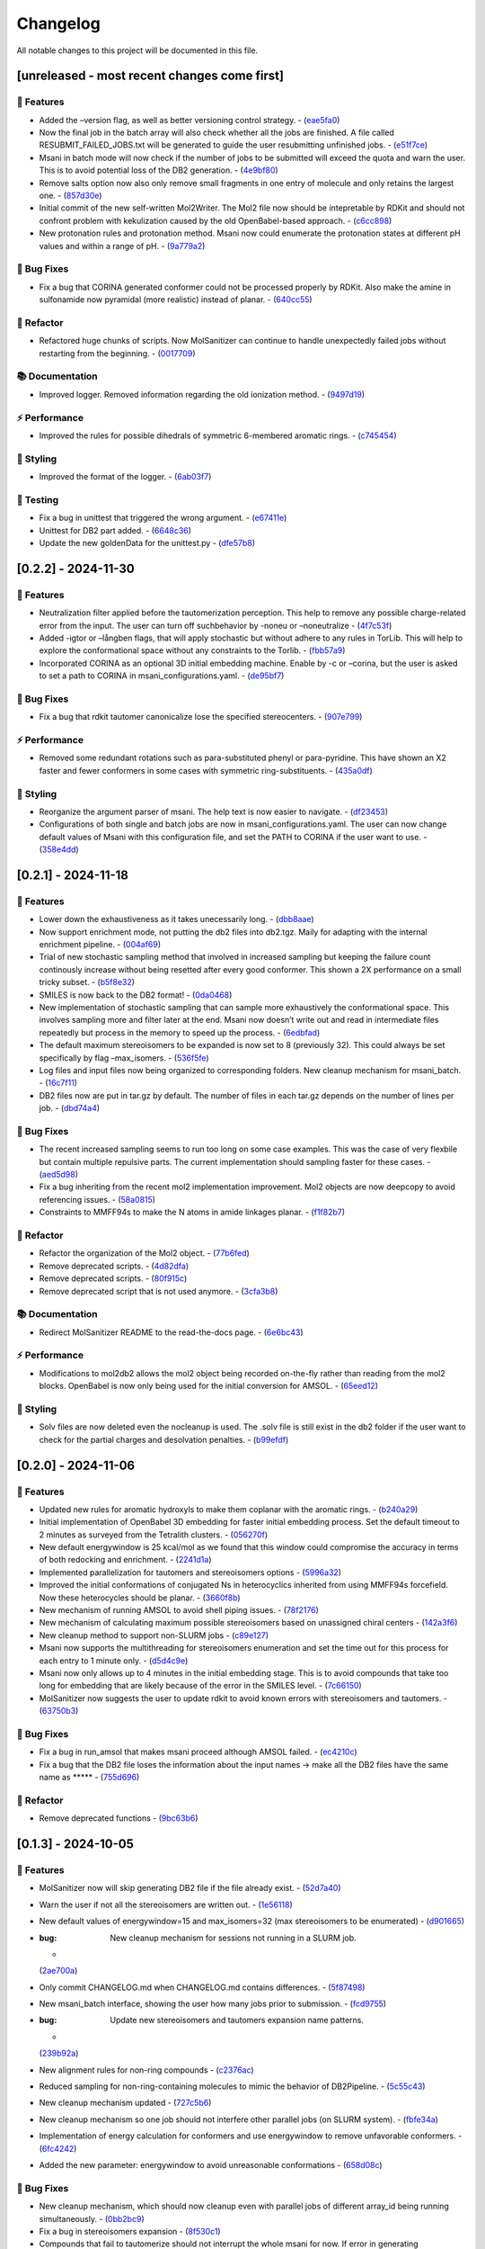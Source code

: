Changelog
=========

All notable changes to this project will be documented in this file.

[unreleased - most recent changes come first]
---------------------------------------------

🚀 Features
~~~~~~~~~~

-  Added the –version flag, as well as better versioning control
   strategy. -
   (`eae5fa0 <https://github.com/Isra3l/MolSanitizer/commit/eae5fa0128a4fbcc64bdf66208e47d4f8d775a0a>`__)
-  Now the final job in the batch array will also check whether all the
   jobs are finished. A file called RESUBMIT_FAILED_JOBS.txt will be
   generated to guide the user resubmitting unfinished jobs. -
   (`e51f7ce <https://github.com/Isra3l/MolSanitizer/commit/e51f7cefb88d6d6160bf6c9a62ff8fd0869eab00>`__)
-  Msani in batch mode will now check if the number of jobs to be
   submitted will exceed the quota and warn the user. This is to avoid
   potential loss of the DB2 generation. -
   (`4e9bf80 <https://github.com/Isra3l/MolSanitizer/commit/4e9bf80aed657afaa11f7a3c09b68ce91f73d106>`__)
-  Remove salts option now also only remove small fragments in one entry
   of molecule and only retains the largest one. -
   (`857d30e <https://github.com/Isra3l/MolSanitizer/commit/857d30e05e0ef60a973e66212682b69ef0c16e70>`__)
-  Initial commit of the new self-written Mol2Writer. The Mol2 file now
   should be intepretable by RDKit and should not confront problem with
   kekulization caused by the old OpenBabel-based approach. -
   (`c6cc898 <https://github.com/Isra3l/MolSanitizer/commit/c6cc8988b5e8094d67905fd5e1836ee21790f8bd>`__)
-  New protonation rules and protonation method. Msani now could
   enumerate the protonation states at different pH values and within a
   range of pH. -
   (`9a779a2 <https://github.com/Isra3l/MolSanitizer/commit/9a779a2214159a9d177491ca6b436356cfdb96cc>`__)

🐛 Bug Fixes
~~~~~~~~~~~

-  Fix a bug that CORINA generated conformer could not be processed
   properly by RDKit. Also make the amine in sulfonamide now pyramidal
   (more realistic) instead of planar. -
   (`640cc55 <https://github.com/Isra3l/MolSanitizer/commit/640cc5561f3597ef0cb6dbb99b7448bc25a07076>`__)

🚜 Refactor
~~~~~~~~~~

-  Refactored huge chunks of scripts. Now MolSanitizer can continue to
   handle unexpectedly failed jobs without restarting from the
   beginning. -
   (`0017709 <https://github.com/Isra3l/MolSanitizer/commit/0017709b92af88a57aed7a13177bb9e6e5c118d0>`__)

📚 Documentation
~~~~~~~~~~~~~~~

-  Improved logger. Removed information regarding the old ionization
   method. -
   (`9497d19 <https://github.com/Isra3l/MolSanitizer/commit/9497d19224f416690974b99022d05d7caa31fbe7>`__)

⚡ Performance
~~~~~~~~~~~~~

-  Improved the rules for possible dihedrals of symmetric 6-membered
   aromatic rings. -
   (`c745454 <https://github.com/Isra3l/MolSanitizer/commit/c745454c8c7093f5389ecde4b883f15bc2e22c3e>`__)

🎨 Styling
~~~~~~~~~

-  Improved the format of the logger. -
   (`6ab03f7 <https://github.com/Isra3l/MolSanitizer/commit/6ab03f7bc9dc2cf5b5e6f7cdcf99c7ce2b4d139a>`__)

🧪 Testing
~~~~~~~~~

-  Fix a bug in unittest that triggered the wrong argument. -
   (`e67411e <https://github.com/Isra3l/MolSanitizer/commit/e67411ee1775e72254b613f225d0b1773aeff642>`__)
-  Unittest for DB2 part added. -
   (`6648c36 <https://github.com/Isra3l/MolSanitizer/commit/6648c3660bbb8ed536e2d2d2a94346f3e418565e>`__)
-  Update the new goldenData for the unittest.py -
   (`dfe57b8 <https://github.com/Isra3l/MolSanitizer/commit/dfe57b879df9d245741f480df91298e4bc479e09>`__)

[0.2.2] - 2024-11-30
--------------------

.. _features-1:

🚀 Features
~~~~~~~~~~

-  Neutralization filter applied before the tautomerization perception.
   This help to remove any possible charge-related error from the input.
   The user can turn off suchbehavior by -noneu or –noneutralize -
   (`4f7c53f <https://github.com/Isra3l/MolSanitizer/commit/4f7c53fe299cba0d3fb522a8cb7597c5e41f8e1d>`__)
-  Added -igtor or –långben flags, that will apply stochastic but
   without adhere to any rules in TorLib. This will help to explore the
   conformational space without any constraints to the Torlib. -
   (`fbb57a9 <https://github.com/Isra3l/MolSanitizer/commit/fbb57a9586866d4de486a9684c6427c49e4db576>`__)
-  Incorporated CORINA as an optional 3D initial embedding machine.
   Enable by -c or –corina, but the user is asked to set a path to
   CORINA in msani_configurations.yaml. -
   (`de95bf7 <https://github.com/Isra3l/MolSanitizer/commit/de95bf7bfafde8c2306236c4a6990dd01cec0d97>`__)

.. _bug-fixes-1:

🐛 Bug Fixes
~~~~~~~~~~~

-  Fix a bug that rdkit tautomer canonicalize lose the specified
   stereocenters. -
   (`907e799 <https://github.com/Isra3l/MolSanitizer/commit/907e7994bb15de84401d6b06fae3f1b970d11d47>`__)

.. _performance-1:

⚡ Performance
~~~~~~~~~~~~~

-  Removed some redundant rotations such as para-substituted phenyl or
   para-pyridine. This have shown an X2 faster and fewer conformers in
   some cases with symmetric ring-substituents. -
   (`435a0df <https://github.com/Isra3l/MolSanitizer/commit/435a0df74dd47bec831bbd27aa74f92a59554652>`__)

.. _styling-1:

🎨 Styling
~~~~~~~~~

-  Reorganize the argument parser of msani. The help text is now easier
   to navigate. -
   (`df23453 <https://github.com/Isra3l/MolSanitizer/commit/df23453e9a118c47612e2e53240766fb6557823e>`__)
-  Configurations of both single and batch jobs are now in
   msani_configurations.yaml. The user can now change default values of
   Msani with this configuration file, and set the PATH to CORINA if the
   user want to use. -
   (`358e4dd <https://github.com/Isra3l/MolSanitizer/commit/358e4dd0ce07ca6e3792eb8f4ea11945083555d5>`__)

.. _section-1:

[0.2.1] - 2024-11-18
--------------------

.. _features-2:

🚀 Features
~~~~~~~~~~

-  Lower down the exhaustiveness as it takes unecessarily long. -
   (`dbb8aae <https://github.com/Isra3l/MolSanitizer/commit/dbb8aaeb1d9ba8450f7221ecc9f69817d163990a>`__)
-  Now support enrichment mode, not putting the db2 files into db2.tgz.
   Maily for adapting with the internal enrichment pipeline. -
   (`004af69 <https://github.com/Isra3l/MolSanitizer/commit/004af6938faef4507ee9c32f7229e78471e73b88>`__)
-  Trial of new stochastic sampling method that involved in increased
   sampling but keeping the failure count continously increase without
   being resetted after every good conformer. This shown a 2X
   performance on a small tricky subset. -
   (`b5f8e32 <https://github.com/Isra3l/MolSanitizer/commit/b5f8e32d1608dc9de3e8ca7be67014f6e7691465>`__)
-  SMILES is now back to the DB2 format! -
   (`0da0468 <https://github.com/Isra3l/MolSanitizer/commit/0da04682d7cea4588945ee4fddaf5e8f1fb4ff16>`__)
-  New implementation of stochastic sampling that can sample more
   exhaustively the conformational space. This involves sampling more
   and filter later at the end. Msani now doesn’t write out and read in
   intermediate files repeatedly but process in the memory to speed up
   the process. -
   (`6edbfad <https://github.com/Isra3l/MolSanitizer/commit/6edbfadda576db3c4b819e88aa7881615fb84847>`__)
-  The default maximum stereoisomers to be expanded is now set to 8
   (previously 32). This could always be set specifically by flag
   –max_isomers. -
   (`536f5fe <https://github.com/Isra3l/MolSanitizer/commit/536f5fe94af181e32a9d5b3ad7d54f11061b61df>`__)
-  Log files and input files now being organized to corresponding
   folders. New cleanup mechanism for msani_batch. -
   (`16c7f11 <https://github.com/Isra3l/MolSanitizer/commit/16c7f111b43f67c7ec3b60844f89723a55180382>`__)
-  DB2 files now are put in tar.gz by default. The number of files in
   each tar.gz depends on the number of lines per job. -
   (`dbd74a4 <https://github.com/Isra3l/MolSanitizer/commit/dbd74a42537fed8c4e123f1f255b3debbd57d958>`__)

.. _bug-fixes-2:

🐛 Bug Fixes
~~~~~~~~~~~

-  The recent increased sampling seems to run too long on some case
   examples. This was the case of very flexbile but contain multiple
   repulsive parts. The current implementation should sampling faster
   for these cases. -
   (`aed5d98 <https://github.com/Isra3l/MolSanitizer/commit/aed5d98369b116d8a084b01b8cd735802a45e2d7>`__)
-  Fix a bug inheriting from the recent mol2 implementation improvement.
   Mol2 objects are now deepcopy to avoid referencing issues. -
   (`58a0815 <https://github.com/Isra3l/MolSanitizer/commit/58a081580eea581081b963e6b4512553a2a7eeac>`__)
-  Constraints to MMFF94s to make the N atoms in amide linkages planar.
   -
   (`f1f82b7 <https://github.com/Isra3l/MolSanitizer/commit/f1f82b7b7705b1bb5e32a3624fa7890e49b5a773>`__)

.. _refactor-1:

🚜 Refactor
~~~~~~~~~~

-  Refactor the organization of the Mol2 object. -
   (`77b6fed <https://github.com/Isra3l/MolSanitizer/commit/77b6fed73721a91ff569e1808fba73e7ac03b6fe>`__)
-  Remove deprecated scripts. -
   (`4d82dfa <https://github.com/Isra3l/MolSanitizer/commit/4d82dfa97a7bf0adb6a11f3c7d6656ad3cd12329>`__)
-  Remove deprecated scripts. -
   (`80f915c <https://github.com/Isra3l/MolSanitizer/commit/80f915c7187d7d2b7b089f2885765b0f4d85c893>`__)
-  Remove deprecated script that is not used anymore. -
   (`3cfa3b8 <https://github.com/Isra3l/MolSanitizer/commit/3cfa3b87c545e416eee007c0ca643b3a27e21246>`__)

.. _documentation-1:

📚 Documentation
~~~~~~~~~~~~~~~

-  Redirect MolSanitizer README to the read-the-docs page. -
   (`6e6bc43 <https://github.com/Isra3l/MolSanitizer/commit/6e6bc434bc69180c67b24950fb476b21898907ea>`__)

.. _performance-2:

⚡ Performance
~~~~~~~~~~~~~

-  Modifications to mol2db2 allows the mol2 object being recorded
   on-the-fly rather than reading from the mol2 blocks. OpenBabel is now
   only being used for the initial conversion for AMSOL. -
   (`65eed12 <https://github.com/Isra3l/MolSanitizer/commit/65eed12479d9d31fc11eeb31d0b40061f59fab5a>`__)

.. _styling-2:

🎨 Styling
~~~~~~~~~

-  Solv files are now deleted even the nocleanup is used. The .solv file
   is still exist in the db2 folder if the user want to check for the
   partial charges and desolvation penalties. -
   (`b99efdf <https://github.com/Isra3l/MolSanitizer/commit/b99efdf80ef94561b591f4b8bbd4bb107c33e8e8>`__)

.. _section-2:

[0.2.0] - 2024-11-06
--------------------

.. _features-3:

🚀 Features
~~~~~~~~~~

-  Updated new rules for aromatic hydroxyls to make them coplanar with
   the aromatic rings. -
   (`b240a29 <https://github.com/Isra3l/MolSanitizer/commit/b240a29fd03dde6ccd64da19dc1a7b79f86d7f0e>`__)
-  Initial implementation of OpenBabel 3D embedding for faster initial
   embedding process. Set the default timeout to 2 minutes as surveyed
   from the Tetralith clusters. -
   (`056270f <https://github.com/Isra3l/MolSanitizer/commit/056270f5acb1205d84e10a81b87824e9fba80cf6>`__)
-  New default energywindow is 25 kcal/mol as we found that this window
   could compromise the accuracy in terms of both redocking and
   enrichment. -
   (`2241d1a <https://github.com/Isra3l/MolSanitizer/commit/2241d1a0f34bdc7ec480f7b641c09adebdd14cb4>`__)
-  Implemented parallelization for tautomers and stereoisomers options -
   (`5996a32 <https://github.com/Isra3l/MolSanitizer/commit/5996a3231cca650daa44fbe834fb8c9bceb80f5e>`__)
-  Improved the initial conformations of conjugated Ns in heterocyclics
   inherited from using MMFF94s forcefield. Now these heterocycles
   should be planar. -
   (`3660f8b <https://github.com/Isra3l/MolSanitizer/commit/3660f8b30fdb1ca59bda1b24e2bf8f6f8f425b47>`__)
-  New mechanism of running AMSOL to avoid shell piping issues. -
   (`78f2176 <https://github.com/Isra3l/MolSanitizer/commit/78f2176fd9c3c715ac9a6864a8a0ebbc0a55ce5c>`__)
-  New mechanism of calculating maximum possible stereoisomers based on
   unassigned chiral centers -
   (`142a3f6 <https://github.com/Isra3l/MolSanitizer/commit/142a3f6ff7ab51e25455a069aaba6e7d8566d7ca>`__)
-  New cleanup method to support non-SLURM jobs -
   (`c89e127 <https://github.com/Isra3l/MolSanitizer/commit/c89e127a5b301ce12c90311cf281b2aa82af86dd>`__)
-  Msani now supports the multithreading for stereoisomers enumeration
   and set the time out for this process for each entry to 1 minute
   only. -
   (`d5d4c9e <https://github.com/Isra3l/MolSanitizer/commit/d5d4c9e7957ec31b386204894ef91d7b81285943>`__)
-  Msani now only allows up to 4 minutes in the initial embedding stage.
   This is to avoid compounds that take too long for embedding that are
   likely because of the error in the SMILES level. -
   (`7c66150 <https://github.com/Isra3l/MolSanitizer/commit/7c6615084d948b6e2f2e362e8fc7d421ba7c2fdc>`__)
-  MolSanitizer now suggests the user to update rdkit to avoid known
   errors with stereoisomers and tautomers. -
   (`63750b3 <https://github.com/Isra3l/MolSanitizer/commit/63750b3d52f3b12ac3a85f44ec7c1bfae015f2ae>`__)

.. _bug-fixes-3:

🐛 Bug Fixes
~~~~~~~~~~~

-  Fix a bug in run_amsol that makes msani proceed although AMSOL
   failed. -
   (`ec4210c <https://github.com/Isra3l/MolSanitizer/commit/ec4210cb76969f2cb021bd689893d954120f54d1>`__)
-  Fix a bug that the DB2 file loses the information about the input
   names -> make all the DB2 files have the same name as \****\* -
   (`755d696 <https://github.com/Isra3l/MolSanitizer/commit/755d69641b1eb5df29a70b9d569e3b3a9c3f94d1>`__)

.. _refactor-2:

🚜 Refactor
~~~~~~~~~~

-  Remove deprecated functions -
   (`9bc63b6 <https://github.com/Isra3l/MolSanitizer/commit/9bc63b6fde4568f4e83a67823fe0177110cf4773>`__)

.. _section-3:

[0.1.3] - 2024-10-05
--------------------

.. _features-4:

🚀 Features
~~~~~~~~~~

-  MolSanitizer now will skip generating DB2 file if the file already
   exist. -
   (`52d7a40 <https://github.com/Isra3l/MolSanitizer/commit/52d7a4044d03276993b1e6061309f110d09606d4>`__)
-  Warn the user if not all the stereoisomers are written out. -
   (`1e56118 <https://github.com/Isra3l/MolSanitizer/commit/1e561180b912a98af541163c07af701a011aea2e>`__)
-  New default values of energywindow=15 and max_isomers=32 (max
   stereoisomers to be enumerated) -
   (`d901665 <https://github.com/Isra3l/MolSanitizer/commit/d901665b804bfb5e7fd0842b08731e7f6e483c38>`__)
-  :bug: New cleanup mechanism for sessions not running in a SLURM job.
   -
   (`2ae700a <https://github.com/Isra3l/MolSanitizer/commit/2ae700a19d9141e15b9371f77a4fb8418ba5b6cf>`__)
-  Only commit CHANGELOG.md when CHANGELOG.md contains differences. -
   (`5f87498 <https://github.com/Isra3l/MolSanitizer/commit/5f87498b2854b657766719a6a18162ad4ea97acd>`__)
-  New msani_batch interface, showing the user how many jobs prior to
   submission. -
   (`fcd9755 <https://github.com/Isra3l/MolSanitizer/commit/fcd9755fc37a971785091defa73232fd3171a2d6>`__)
-  :bug: Update new stereoisomers and tautomers expansion name patterns.
   -
   (`239b92a <https://github.com/Isra3l/MolSanitizer/commit/239b92aecf9f2146c151e0dab0d4ec0b9ec48133>`__)
-  New alignment rules for non-ring compounds -
   (`c2376ac <https://github.com/Isra3l/MolSanitizer/commit/c2376acd3eb9c75e01787fa9d70c352c660e4907>`__)
-  Reduced sampling for non-ring-containing molecules to mimic the
   behavior of DB2Pipeline. -
   (`5c55c43 <https://github.com/Isra3l/MolSanitizer/commit/5c55c433eb48cbbc77781758785105d727fef08a>`__)
-  New cleanup mechanism updated -
   (`727c5b6 <https://github.com/Isra3l/MolSanitizer/commit/727c5b6c60c530da062b784a35e122f042417b82>`__)
-  New cleanup mechanism so one job should not interfere other parallel
   jobs (on SLURM system). -
   (`fbfe34a <https://github.com/Isra3l/MolSanitizer/commit/fbfe34ab2c92a4d3d3b0f124c11a2498ccaca66f>`__)
-  Implementation of energy calculation for conformers and use
   energywindow to remove unfavorable conformers. -
   (`6fc4242 <https://github.com/Isra3l/MolSanitizer/commit/6fc4242d83293dd18ba4456bc05a7526f4da6a7a>`__)
-  Added the new parameter: energywindow to avoid unreasonable
   conformations -
   (`658d08c <https://github.com/Isra3l/MolSanitizer/commit/658d08ce81b9f8d25c530b6063bffb3d0f8388ad>`__)

.. _bug-fixes-4:

🐛 Bug Fixes
~~~~~~~~~~~

-  New cleanup mechanism, which should now cleanup even with parallel
   jobs of different array_id being running simultaneously. -
   (`0bb2bc9 <https://github.com/Isra3l/MolSanitizer/commit/0bb2bc9896907c3903425d11238429cdabd3fe68>`__)
-  Fix a bug in stereoisomers expansion -
   (`8f530c1 <https://github.com/Isra3l/MolSanitizer/commit/8f530c1ee8bea97589514c48d1c077874805a863>`__)
-  Compounds that fail to tautomerize should not interrupt the whole
   msani for now. If error in generating stereoisomers or tautomers
   occurs, the smiles should be kept as input rather than skipping it in
   the earlier version. -
   (`e17a0a1 <https://github.com/Isra3l/MolSanitizer/commit/e17a0a13189a3c17fcf0faf3000fd932e46dfc75>`__)

.. _refactor-3:

🚜 Refactor
~~~~~~~~~~

-  Remove unused codes -
   (`8437f18 <https://github.com/Isra3l/MolSanitizer/commit/8437f18d4afe59d018dc6b7d7a04f7e659898a1b>`__)

.. _section-4:

[0.1.2] - 2024-09-26
--------------------

.. _features-5:

🚀 Features
~~~~~~~~~~

-  Msani not use the reset terminal hydrogen of mol2db2 anymore. -
   (`f4d2d6e <https://github.com/Isra3l/MolSanitizer/commit/f4d2d6ec6b870f6a24fe4960c3622d983151de04>`__)

.. _bug-fixes-5:

🐛 Bug Fixes
~~~~~~~~~~~

-  The enumerated stereoisomers in the db2 part should also be output to
   the \_clean.smi file. -
   (`1c12e74 <https://github.com/Isra3l/MolSanitizer/commit/1c12e749b211869ca2b91267adde3906884e6251>`__)
-  Disable the default clash checking of mol2db2 program, which could
   make DOCK skips the potential conformations (msani already checked in
   the torsional sampling part). -
   (`09553b3 <https://github.com/Isra3l/MolSanitizer/commit/09553b388f5567f22461360383aa1cbd96af55e3>`__)
-  Unspecified stereocenters now will be enumerated automatically before
   undergoing conformational embedding. -
   (`e04b6d6 <https://github.com/Isra3l/MolSanitizer/commit/e04b6d6ff08692ad7c1f31d9fce1899531c81ac5>`__)
-  Fix a bug that generated compounds not containing the name -
   (`8618524 <https://github.com/Isra3l/MolSanitizer/commit/86185246b4c3ba090ab5e6d08bdc0153a4a6b1de>`__)
-  Try to fix the weird behavior of SLURM where all the entries failed
   (worked with flag –debug) -
   (`069cf1f <https://github.com/Isra3l/MolSanitizer/commit/069cf1f50736163512f3c4b2777d7595b8cab1a0>`__)
-  Failed initial embedding should not crash the whole session. -
   (`66c818b <https://github.com/Isra3l/MolSanitizer/commit/66c818b88c7479d5e55d2ee20fada5cee9c03b02>`__)
-  Fix another bug so that the compounds with no Torlib-satisfied
   conformation should output at least one conformation (from rdkit). -
   (`d71ff37 <https://github.com/Isra3l/MolSanitizer/commit/d71ff37cb3e94234edefbcdfc1f9d1786811b6a1>`__)
-  Fix a bug that make the molecules without any rotatable bonds failed
   to generate DB2 files. -
   (`4b0d04b <https://github.com/Isra3l/MolSanitizer/commit/4b0d04b56ef7b87a7c799688dcc0201655c15d2f>`__)

.. _refactor-4:

🚜 Refactor
~~~~~~~~~~

-  Make the script more pythonic, to avoid the speed inconsistent
   between subprocess and os/shutil of python. -
   (`db778dd <https://github.com/Isra3l/MolSanitizer/commit/db778dd4ca7ab6fd75c488e14640eadc1c2cae6a>`__)
-  Rewrite the main script (molSanitizer.py) to increase readability and
   better timing logging. -
   (`225590d <https://github.com/Isra3l/MolSanitizer/commit/225590da8d4a62f2b05366e077f935e60cc5f7ef>`__)
-  Refactor the script a little bit. Change rigid_part_rules so at least
   three atoms are matched. -
   (`e060c5a <https://github.com/Isra3l/MolSanitizer/commit/e060c5aef3bae4e3bb2e259eba901d4232a25ebb>`__)

.. _section-5:

[0.1.1] - 2024-09-22
--------------------

.. _features-6:

🚀 Features
~~~~~~~~~~

-  The msani_batch now allows setting up default settings using a yaml
   file (batch_configurations.yaml). -
   (`b2badad <https://github.com/Isra3l/MolSanitizer/commit/b2badad1efad59673e41e9a9ee714824653a712d>`__)
-  Set initial embeddings to 100 to save time and computational cost -
   (`6e1a8b2 <https://github.com/Isra3l/MolSanitizer/commit/6e1a8b234c7bb9ff689d9760d63817ce489c00be>`__)
-  Trial of using different alignment references and trial of 200
   initial conformations -
   (`ba4b8a1 <https://github.com/Isra3l/MolSanitizer/commit/ba4b8a120fec799572e4fff6ec2c84aadc375fa2>`__)
-  Trial of using smaller initial embedding to speed up the process -
   (`85cf8e1 <https://github.com/Isra3l/MolSanitizer/commit/85cf8e1e8a7c722e94f78d214fe022b93c5aa9c7>`__)
-  Trial of using smaller num_confs_ring (1 instead of 10) -
   (`725f2ff <https://github.com/Isra3l/MolSanitizer/commit/725f2ffe659213e45c1488fa95b0f24a4db20f08>`__)

.. _bug-fixes-6:

🐛 Bug Fixes
~~~~~~~~~~~

-  Fix an error that find_sulfonamide not function as expected -
   (`1818ea7 <https://github.com/Isra3l/MolSanitizer/commit/1818ea71c6b8856d0603f125c5860639d09886ab>`__)

.. _refactor-5:

🚜 Refactor
~~~~~~~~~~

-  Remove unused parameters (rmsd) -
   (`19bbd40 <https://github.com/Isra3l/MolSanitizer/commit/19bbd4067fdd2ba918d7534c9eabacef23e9d00d>`__)
-  Remove unused files in the repository -
   (`744f694 <https://github.com/Isra3l/MolSanitizer/commit/744f694c98720177145d3d3edeeefa29d729a7ae>`__)

.. _documentation-2:

📚 Documentation
~~~~~~~~~~~~~~~

-  Update README to match the method implemented in smi2db2 -
   (`36270e6 <https://github.com/Isra3l/MolSanitizer/commit/36270e61267e56bebb452c2231817d676cfead1a>`__)

◀️ Revert
~~~~~~~~~

-  Revert back to 300 initial conformations for better performance -
   (`31fabcb <https://github.com/Isra3l/MolSanitizer/commit/31fabcb4e8f238f691c27a2cd518e653e37fb85f>`__)

.. _section-6:

[0.1.0] - 2024-09-17
--------------------

.. _features-7:

🚀 Features
~~~~~~~~~~

-  Updated new rules and merged the SMARTS -
   (`217b61c <https://github.com/Isra3l/MolSanitizer/commit/217b61cd2d65fbe1f3e8589c1d5f7c52208b7dc2>`__)
-  Try to implement rotating hydrogen within stochastic sampling to
   increase diversity and speed up the mol2db2 process -
   (`4c6d05a <https://github.com/Isra3l/MolSanitizer/commit/4c6d05a3a5237f6cf85dbc7fcf66c1b4d454b42f>`__)
-  :zap: Boost the performance of stochastic sampling by switching
   between the two modes, based on the relationship between number of
   possible conformations and number of allowed conformations. -
   (`a4e7a57 <https://github.com/Isra3l/MolSanitizer/commit/a4e7a57dcb828759d54c4178f044c15b1151f91b>`__)
-  Added timing feature for mol2db2 workflow -
   (`e38916e <https://github.com/Isra3l/MolSanitizer/commit/e38916e5175263aa58123ff6703a4246baa73d3c>`__)
-  :sparkles: Small-ring Torlib updated! Msani should now produce up to
   10 (and favorable) rigid scaffolds based on the new SR-Torlib! -
   (`e33139e <https://github.com/Isra3l/MolSanitizer/commit/e33139e1f5223c8a84c037b7cf252a621588b132>`__)
-  Small-ring Torlib updated! Msani should now produce up to 10 (and
   favorable) rigid scaffolds based on the new SR-Torlib! -
   (`fcad867 <https://github.com/Isra3l/MolSanitizer/commit/fcad86777f0ef5bb3dc18c42d9723b88e96279e0>`__)
-  Now supports upto 8-membered ring as rigid part in smi2db2 part -
   (`de62a99 <https://github.com/Isra3l/MolSanitizer/commit/de62a9940b30ba6d0e0770aee225ba3271933e7d>`__)
-  Added the debug mode for testing on large scale -
   (`7b304e9 <https://github.com/Isra3l/MolSanitizer/commit/7b304e9bebf885c46f5f2158e75ae0df6947aaa3>`__)
-  Added an epsilon values so that angle scores at 0 can still have the
   possibility to sample -
   (`6afbc63 <https://github.com/Isra3l/MolSanitizer/commit/6afbc638f73949e1cff8a9c2cff36a37c51eba4c>`__)
-  First effort to embed multiple ring conformations and cover multiple
   regioisomers of sulfonamide-like structures -
   (`afd59b1 <https://github.com/Isra3l/MolSanitizer/commit/afd59b1294846c3346f77c0684d6a769a36075e1>`__)

.. _bug-fixes-7:

🐛 Bug Fixes
~~~~~~~~~~~

-  Removed meaningless rules, updated timing and catch an exception
   where no good conformations could be found (fused-ring systems) -
   (`d73bc8e <https://github.com/Isra3l/MolSanitizer/commit/d73bc8e3559175e3daa7130e53e54c6b80f7678e>`__)

.. _section-7:

[0.0.7] - 2024-09-01
--------------------

.. _features-8:

🚀 Features
~~~~~~~~~~

-  *(install)* Added toml file and fixed null arguments -
   (`61c1380 <https://github.com/Isra3l/MolSanitizer/commit/61c138077348b74af345a29aa34ef87613ce357f>`__)
-  :sparkles: Using srETKDGv3 (small-ring version) to hopefully reduce
   the failed cases with “boat” conformation of the rings with the
   previous ETKDGv3 (speciallized for macrocycles) -
   (`2970f10 <https://github.com/Isra3l/MolSanitizer/commit/2970f10515dbf69565183e75660606d27683be44>`__)
-  Msani_batch will now ask the user to confirm to remove the folder
   before removing it + skip the jobs with more than 1000 subjobs -
   (`9a6b76c <https://github.com/Isra3l/MolSanitizer/commit/9a6b76c9c52b4534a1dbfc8a168929b6915cbf86>`__)

.. _bug-fixes-8:

🐛 Bug Fixes
~~~~~~~~~~~

-  Fix a bug so that MolSanitizer batch mode still runs although the
   user asked for not to. -
   (`b518b03 <https://github.com/Isra3l/MolSanitizer/commit/b518b03479b7441ed41b1829e1c3a82849d57d11>`__)
-  :bug: Fix a typo in torsion scan that crash msani -
   (`4275824 <https://github.com/Isra3l/MolSanitizer/commit/4275824384d8567703a5234da77e015561a69e17>`__)

.. _performance-3:

⚡ Performance
~~~~~~~~~~~~~

-  :zap: Improved performance for the stochastic sampling, removed RMSD
   pruning dependent. -
   (`302e715 <https://github.com/Isra3l/MolSanitizer/commit/302e7158a72527bd08ebb2f5c9b8240579c38bd6>`__)

.. _section-8:

[0.0.6] - 2024-08-22
--------------------

.. _features-9:

🚀 Features
~~~~~~~~~~

-  Changing the default maxAttempts in stochastic sampling for more
   exhaustive sampling -
   (`aa88ccf <https://github.com/Isra3l/MolSanitizer/commit/aa88ccfec57bb4dbc8a75d54f317b71168847069>`__)
-  Failed stereoisomers-enumerated compounds should now print to the
   screen to notify the user -
   (`36846e1 <https://github.com/Isra3l/MolSanitizer/commit/36846e13334c7c290a6620aa16a0ec75f27602c0>`__)

.. _performance-4:

⚡ Performance
~~~~~~~~~~~~~

-  :zap: Efforts to speed up the conformers generator of super-flexible
   and symmetrical compounds -
   (`b6a04ad <https://github.com/Isra3l/MolSanitizer/commit/b6a04ad9adf4f988092b6c5af0eed96aede2deff>`__)

.. _styling-3:

🎨 Styling
~~~~~~~~~

-  Fix typos -
   (`e51eefc <https://github.com/Isra3l/MolSanitizer/commit/e51eefc47099fe49ccabe0598e260e4cc387de5d>`__)
-  :art: Improved logging of the time of running of each step of
   MolSanitizer (should now output hours:mins:secs) -
   (`a3ff715 <https://github.com/Isra3l/MolSanitizer/commit/a3ff715dc9ed4b16f84a690d0751e954c74e24a3>`__)

.. _section-9:

[0.0.5] - 2024-08-21
--------------------

.. _features-10:

🚀 Features
~~~~~~~~~~

-  Adopts the same technique of UCSF for rescaling the number of confs
   generated -
   (`01281aa <https://github.com/Isra3l/MolSanitizer/commit/01281aa690dcca0b0e56ac19e83fbd8c3557ed09>`__)

.. _bug-fixes-9:

🐛 Bug Fixes
~~~~~~~~~~~

-  :bug: Remove 5-membered ring as they are not working as expected.
   Added in CC bond as the last resort in case nothing else to align to.
   -
   (`1c9db8d <https://github.com/Isra3l/MolSanitizer/commit/1c9db8d5fd254125b218aa0e97e783476c0c014f>`__)

.. _section-10:

[0.0.4] - 2024-08-21
--------------------

.. _features-11:

🚀 Features
~~~~~~~~~~

-  *(smi2db2)* :sparkles: Rigid compounds without any rotatable bonds
   (or with only 1 conf during rotating rot bonds) will output all the
   3D conformations by Rdkit rather than only one like before. eg.
   steroids, morphine…🔥 -
   (`0ff023e <https://github.com/Isra3l/MolSanitizer/commit/0ff023ed4ee262100fc8baa67865dd9346b457a4>`__)

.. _styling-4:

🎨 Styling
~~~~~~~~~

-  :fire: Better logger for errorneous compounds -
   (`4627645 <https://github.com/Isra3l/MolSanitizer/commit/4627645bd555a5b9ae51476762cde4c070003c61>`__)

.. _section-11:

[0.0.3] - 2024-08-20
--------------------

.. _features-12:

🚀 Features
~~~~~~~~~~

-  *(Added the debug mode for strain_filter; The strained molecules now
   should be stored in another file.)* :zap: -
   (`921c6b9 <https://github.com/Isra3l/MolSanitizer/commit/921c6b98ff2cbd4bbc3e93e008f8fa60c47f11fe>`__)

.. _bug-fixes-10:

🐛 Bug Fixes
~~~~~~~~~~~

-  *(smi2db2)* :bug: Fix a bug so that rmsd only comparing between
   heavy_atoms –> boost the performance significantly -
   (`2ab67b2 <https://github.com/Isra3l/MolSanitizer/commit/2ab67b2d4bc3269186fa2d70e55d860822439ff1>`__)

.. _section-12:

[0.0.2] - 2024-08-19
--------------------

.. _features-13:

🚀 Features
~~~~~~~~~~

-  *(Strain_filter now has its own standalone script!)* :zap: The
   strain_filters now can be called by command ‘strain -i examples.mol2’
   -
   (`f05bf9b <https://github.com/Isra3l/MolSanitizer/commit/f05bf9b754f0ce49d239e2f258f4284147dcdd73>`__)
-  *(Strain_filter now has its own standalone script!)* :zap: The
   strain_filters now can be called by command ‘strain -i examples.mol2’
   -
   (`60a7958 <https://github.com/Isra3l/MolSanitizer/commit/60a795852eb6cea3283528b22d75dfb85f0e8b28>`__)

.. _bug-fixes-11:

🐛 Bug Fixes
~~~~~~~~~~~

-  *(Fix an error in strain_filter doesnt have main attribute ‘main’)*
   :bug: Reorganizing the main script to the main() function and
   redefine the scope of the Torlib variable -
   (`d91868f <https://github.com/Isra3l/MolSanitizer/commit/d91868f978de7fd777ff82fe008dec3506b871ba>`__)
-  *(Now MolSanitizer will try different conformations for desolvation
   with AMSOL.)* :sparkles: -
   (`e190e96 <https://github.com/Isra3l/MolSanitizer/commit/e190e9675a87f9a13161586510ea5d43c0286529>`__)

.. _documentation-3:

📚 Documentation
~~~~~~~~~~~~~~~

-  *(Better documentation for argparsers)* :memo: -
   (`844e4e3 <https://github.com/Isra3l/MolSanitizer/commit/844e4e3b43a65af150b92fa95f4b8116a1e3f0b6>`__)
-  *(Better documentations for argsparser)* - Added more details to the
   documentation of the argsparser -
   (`7d81d74 <https://github.com/Isra3l/MolSanitizer/commit/7d81d74df808404fd85a7a1862f57a4adfea4de2>`__)
-  *(Documentations for the new batch mode of MolSanitizer)* :fire: -
   (`abe3cfc <https://github.com/Isra3l/MolSanitizer/commit/abe3cfc707dfb5d7e4e48f299080cf37f6d8c347>`__)

.. _styling-5:

🎨 Styling
~~~~~~~~~

-  :construction: Fix Typos -
   (`e400636 <https://github.com/Isra3l/MolSanitizer/commit/e400636ea89e660f98c2af31c17c779f0176ce75>`__)

.. _section-13:

[0.0.1] - 2024-08-16
--------------------

Updated
~~~~~~~

-  Stochastic sampling with probs; second tolerance sampling for clash
   compounds; RMSD clustering for stochastic sampling. -
   (`8e63d2c <https://github.com/Isra3l/MolSanitizer/commit/8e63d2c3e98e268b6e3f3d4e32c0b7ae5cfa8b54>`__)

.. raw:: html

   <!-- generated by git-cliff -->
